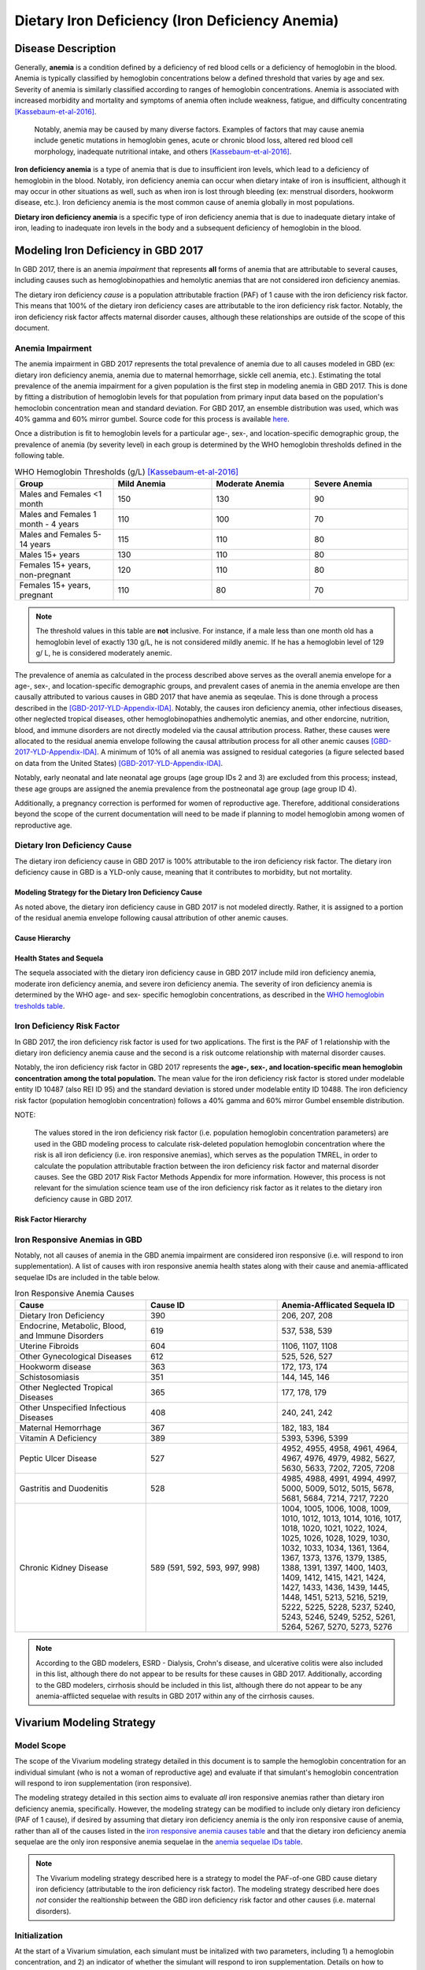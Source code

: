 .. _2017_cause_iron_deficiency:

================================================
Dietary Iron Deficiency (Iron Deficiency Anemia)
================================================

Disease Description
-------------------

Generally, **anemia** is a condition defined by a deficiency of red blood cells
or a deficiency of hemoglobin in the blood. Anemia is typically classified by
hemoglobin concentrations below a defined threshold that varies by age and sex.
Severity of anemia is similarly classified according to ranges of hemoglobin
concentrations. Anemia is associated with increased morbidity and mortality and
symptoms of anemia often include weakness, fatigue, and difficulty
concentrating [Kassebaum-et-al-2016]_.

 Notably, anemia may be caused by many diverse factors. Examples of factors
 that may cause anemia include genetic mutations in hemoglobin genes, acute or
 chronic blood loss, altered red blood cell morphology, inadequate nutritional
 intake, and others [Kassebaum-et-al-2016]_.

**Iron deficiency anemia** is a type of anemia that is due to insufficient
iron levels, which lead to a deficiency of hemoglobin in the blood. Notably,
iron deficiency anemia can occur when dietary intake of iron is insufficient,
although it may occur in other situations as well, such as when iron is lost
through bleeding (ex: menstrual disorders, hookworm disease, etc.). Iron
deficiency anemia is the most common cause of anemia globally in most
populations.

**Dietary iron deficiency anemia** is a specific type of iron deficiency anemia
that is due to inadequate dietary intake of iron, leading to inadequate iron
levels in the body and a subsequent deficiency of hemoglobin in the blood.

Modeling Iron Deficiency in GBD 2017
------------------------------------

In GBD 2017, there is an anemia *impairment* that represents **all** forms of
anemia that are attributable to several causes, including causes such as
hemoglobinopathies and hemolytic anemias that are not considered iron
deficiency anemias.

The dietary iron deficiency *cause* is a population attributable fraction (PAF)
of 1 cause with the iron deficiency risk factor. This means that 100% of the
dietary iron deficiency cases are attributable to the iron deficiency risk
factor. Notably, the iron deficiency risk factor affects maternal disorder
causes, although these relationships are outside of the scope of this document.

Anemia Impairment
+++++++++++++++++

The anemia impairment in GBD 2017 represents the total prevalence of anemia due
to all causes modeled in GBD (ex: dietary iron deficiency anemia, anemia due to
maternal hemorrhage, sickle cell anemia, etc.). Estimating the total prevalence
of the anemia impairment for a given population is the first step in modeling
anemia in GBD 2017. This is done by fitting a distribution of hemoglobin levels
for that population from primary input data based on the population's
hemoclobin concentration mean and standard deviation. For GBD 2017, an ensemble
distribution was used, which was 40% gamma and 60% mirror gumbel. Source code
for this process is available `here <https://stash.ihme.washington.edu/projects/MNCH/repos/anemia/browse/model/envelope>`_.

Once a distribution is fit to hemoglobin levels for a particular age-,
sex-, and location-specific demographic group, the prevalence of anemia (by
severity level) in each group is determined by the WHO hemoglobin thresholds
defined in the following table.

.. _`WHO hemoglobin tresholds table`:

.. list-table:: WHO Hemoglobin Thresholds (g/L) [Kassebaum-et-al-2016]_
	:widths: 15, 15, 15, 15
	:header-rows: 1

	* - Group
	  - Mild Anemia
	  - Moderate Anemia
	  - Severe Anemia
	* - Males and Females <1 month
	  - 150
	  - 130
	  - 90
	* - Males and Females 1 month - 4 years
	  - 110
	  - 100
	  - 70
	* - Males and Females 5-14 years
	  - 115
	  - 110
	  - 80
	* - Males 15+ years
	  - 130
	  - 110
	  - 80
	* - Females 15+ years, non-pregnant
	  - 120
	  - 110
	  - 80
	* - Females 15+ years, pregnant
	  - 110
	  - 80
	  - 70

.. note::

	The threshold values in this table are **not** inclusive. For instance, if
	a male less than one month old has a hemoglobin level of exactly 130 g/L,
	he is not considered mildly anemic. If he has a hemoglobin level of 129 g/
	L, he is considered moderately anemic.

The prevalence of anemia as calculated in the process described above serves as
the overall anemia envelope for a age-, sex-, and location-specific demographic
groups, and prevalent cases of anemia in the anemia envelope are then causally
attributed to various causes in GBD 2017 that have anemia as seqeulae. This is
done through a process described in the [GBD-2017-YLD-Appendix-IDA]_. Notably,
the causes iron deficiency anemia, other infectious diseases, other neglected
tropical diseases, other hemoglobinopathies andhemolytic anemias, and other
endorcine, nutrition, blood, and immune disorders are not directly modeled via
the causal attribution process. Rather, these causes were allocated to the
residual anemia envelope following the causal attribution process for all other
anemic causes [GBD-2017-YLD-Appendix-IDA]_. A minimum of 10% of all anemia was
assigned to residual categories (a figure selected based on data from the
United States) [GBD-2017-YLD-Appendix-IDA]_.

Notably, early neonatal and late neonatal age groups (age group IDs 2 and 3)
are excluded from this process; instead, these age groups are assigned the
anemia prevalence from the postneonatal age group (age group ID 4).

Additionally, a pregnancy correction is performed for women of reproductive
age. Therefore, additional considerations beyond the scope of the current
documentation will need to be made if planning to model hemoglobin among women
of reproductive age.

Dietary Iron Deficiency Cause
+++++++++++++++++++++++++++++

The dietary iron deficiency cause in GBD 2017 is 100% attributable to the
iron deficiency risk factor. The dietary iron deficiency cause in GBD is a
YLD-only cause, meaning that it contributes to morbidity, but not mortality.

Modeling Strategy for the Dietary Iron Deficiency Cause
^^^^^^^^^^^^^^^^^^^^^^^^^^^^^^^^^^^^^^^^^^^^^^^^^^^^^^^

As noted above, the dietary iron deficiency cause in GBD 2017 is not modeled
directly. Rather, it is assigned to a portion of the residual anemia envelope
following causal attribution of other anemic causes.

Cause Hierarchy
^^^^^^^^^^^^^^^

.. image:: iron_cause_hierarchy.svg

Health States and Sequela
^^^^^^^^^^^^^^^^^^^^^^^^^

The sequela associated with the dietary iron deficiency cause in GBD 2017
include mild iron deficiency anemia, moderate iron deficiency anemia, and
severe iron deficiency anemia. The severity of iron deficiency anemia is
determined by the WHO age- and sex- specific hemoglobin concentrations, as
described in the `WHO hemoglobin tresholds table`_.

Iron Deficiency Risk Factor
+++++++++++++++++++++++++++

In GBD 2017, the iron deficiency risk factor is used for two applications. The
first is the PAF of 1 relationship with the dietary iron deficiency anemia
cause and the second is a risk outcome relationship with maternal disorder
causes.

Notably, the iron deficiency risk factor in GBD 2017 represents the **age-,
sex-, and location-specific mean hemoglobin concentration among the total
population.** The mean value for the iron deficiency risk factor is
stored under modelable entity ID 10487 (also REI ID 95) and the standard
deviation is stored under modelable entity ID 10488. The iron deficiency risk
factor (population hemoglobin concentration) follows a 40% gamma and 60% mirror
Gumbel ensemble distribution.

NOTE:

	The values stored in the iron deficiency risk factor (i.e. population
	hemoglobin concentration parameters) are used in the GBD modeling process
	to calculate risk-deleted population hemoglobin concentration where the
	risk is all iron deficiency (i.e. iron responsive anemias), which serves as
	the population TMREL, in order to calculate the population attributable
	fraction between the iron deficiency risk factor and maternal disorder
	causes. See the GBD 2017 Risk Factor Methods Appendix for more information.
	However, this process is not relevant for the simulation science team use
	of the iron deficiency risk factor as it relates to the dietary iron
	deficiency cause in GBD 2017.

.. todo::

	Add citation for the GBD risk factor methods appendix.

Risk Factor Hierarchy
^^^^^^^^^^^^^^^^^^^^^

.. image:: iron_risk_hierarchy.svg

Iron Responsive Anemias in GBD
++++++++++++++++++++++++++++++

Notably, not all causes of anemia in the GBD anemia impairment are considered
iron responsive (i.e. will respond to iron supplementation). A list of causes
with iron responsive anemia health states along with their cause and
anemia-afflicated sequelae IDs are included in the table below.

.. _`iron responsive anemia causes table`:

.. list-table:: Iron Responsive Anemia Causes
	:widths: 40 40 40
	:header-rows: 1

	* - Cause
	  - Cause ID
	  - Anemia-Afflicated Sequela ID
	* - Dietary Iron Deficiency
	  - 390
	  - 206, 207, 208
	* - Endocrine, Metabolic, Blood, and Immune Disorders
	  - 619
	  - 537, 538, 539
	* - Uterine Fibroids
	  - 604
	  - 1106, 1107, 1108
	* - Other Gynecological Diseases
	  - 612
	  - 525, 526, 527
	* - Hookworm disease
	  - 363
	  - 172, 173, 174
	* - Schistosomiasis
	  - 351
	  - 144, 145, 146
	* - Other Neglected Tropical Diseases
	  - 365
	  - 177, 178, 179
	* - Other Unspecified Infectious Diseases
	  - 408
	  - 240, 241, 242
	* - Maternal Hemorrhage
	  - 367
	  - 182, 183, 184
	* - Vitamin A Deficiency
	  - 389
	  - 5393, 5396, 5399
	* - Peptic Ulcer Disease
	  - 527
	  - 4952, 4955, 4958, 4961, 4964, 4967, 4976, 4979, 4982, 5627, 5630, 5633, 7202, 7205, 7208
	* - Gastritis and Duodenitis
	  - 528
	  - 4985, 4988, 4991, 4994, 4997, 5000, 5009, 5012, 5015, 5678, 5681, 5684, 7214, 7217, 7220
	* - Chronic Kidney Disease
	  - 589 (591, 592, 593, 997, 998)
	  - 1004, 1005, 1006, 1008, 1009, 1010, 1012, 1013, 1014, 1016, 1017, 1018, 1020, 1021, 1022, 1024, 1025, 1026, 1028, 1029, 1030, 1032, 1033, 1034, 1361, 1364, 1367, 1373, 1376, 1379, 1385, 1388, 1391, 1397, 1400, 1403, 1409, 1412, 1415, 1421, 1424, 1427, 1433, 1436, 1439, 1445, 1448, 1451, 5213, 5216, 5219, 5222, 5225, 5228, 5237, 5240, 5243, 5246, 5249, 5252, 5261, 5264, 5267, 5270, 5273, 5276

.. note::

	According to the GBD modelers, ESRD - Dialysis, Crohn's disease, and
	ulcerative colitis were also included in this list, although there do not
	appear to be results for these causes in GBD 2017. Additionally, according
	to the GBD modelers, cirrhosis should be included in this list, although
	there do not appear to be any anemia-afflicted sequelae with results in
	GBD 2017 within any of the cirrhosis causes.

Vivarium Modeling Strategy
--------------------------

Model Scope
+++++++++++

The scope of the Vivarium modeling strategy detailed in this document is to
sample the hemoglobin concentration for an individual simulant (who is not a
woman of reproductive age) and evaluate if that simulant's hemoglobin
concentration will respond to iron supplementation (iron responsive).

The modeling strategy detailed in this section aims to evaluate *all* iron
responsive anemias rather than dietary iron deficiency anemia, specifically.
However, the modeling strategy can be modified to include only dietary iron
deficiency (PAF of 1 cause), if desired by assuming that dietary iron
deficiency anemia is the only iron responsive cause of anemia, rather than all
of the causes listed in the `iron responsive anemia causes table`_ and that the
dietary iron deficiency anemia sequelae are the only iron responsive anemia
sequelae in the `anemia sequelae IDs table`_.

.. todo::

  Address Beatrix's comment about the above paragraph (lines 275-2828) in `PR
  132 <https://github.com/ihmeuw/vivarium_research/pull/132>`_ to make it more
  clear exactly what we're modeling.

.. note::

	The Vivarium modeling strategy described here is a strategy to model the
	PAF-of-one GBD cause dietary iron deficiency (attributable to the iron
	deficiency risk factor). The modeling strategy described here does *not*
	consider the realtionship between the GBD iron deficiency risk factor and
	other causes (i.e. maternal disorders).

Initialization
++++++++++++++

At the start of a Vivarium simulation, each simulant must be initalized with
two parameters, including 1) a hemoglobin concentration, and 2) an indicator of
whether the simulant will respond to iron supplementation. Details on how to
intialize these parameters are included in the following sections.

Notably, the initialization of a simulant's hemoglobin concentration should
occur *before* the initialization of iron responsiveness.

.. todo::

  Confirm order in which initialization occurs with research team, and explain
  reasoning.

Hemoglobin Concentration
^^^^^^^^^^^^^^^^^^^^^^^^

In order to initialize an individual's hemoglobin concentration, each simulant
should be assigned a random number between 0 and 1 (random_number_i). This
number will represent the percentile of hemoglobin concentration for that
individual simulant relative to the baseline population distribution of
hemoglobin concentrations (from the GBD iron deficiency risk factor rei_92)
*for the remainder of the simulation*. The corresponding hemoglobin concetration
for that percentile should then be assigned to the simulant using the
methodology described in the reaminder of this section.

Any shifts in hemoglobin concentration (due to baseline coverage or
intervention effects) should be applied *after* an individual's hemoglobin
concentration is sampled from the population distribution as described above.
The post-shift hemoglobin concentration will then act as the simulant's
assigned hemoglobin concentration.

Notably, because the mean and standard deviation for the population hemoglobin
concentration varies by age group, an individual's assigned hemoglobin
concentration will vary as they transition between age groups, although their
assigned *percentile* within that population hemoglobin concentration
distribution will **not** vary as the simulant ages.

The ensemble distribution of population hemoglobin concentrations can be
recreated with the following equations and code:

.. _`population hemoglobin parameters table`:

.. list-table:: Population Hemoglobin Parameters
	:widths: 10, 5, 15
	:header-rows: 1

	* - Parameter
	  - Value
	  - Note
	* - hemoglobin_mean
	  - rei_92_exposure
	  - meid_10487
	* - hemoglobin_sd
	  - rei_92_sd
	  - meid_10488
	* - w_gamma
	  - 0.4
	  - Ensemble weight for gamma distribution
	* - w_mirror_gumbel
	  - 0.6
	  - Ensemble weight for mirror gumbel distribution
	* - eulers_constant
	  - 0.57721566
	  -
	* - xmax
	  - 220
	  -
	* - pi
	  - 3.14.....
	  - Use `math.pi` for all significant figures
	* - gamma_shape
	  - (hemoglobin_mean)^2 / (hemoglobin_sd)^2
	  -
	* - gamma_rate
	  - (hemoglobin_mean) / (hemoglobin_sd)^2
	  -
	* - mirror_gumbel_alpha
	  - xmax - (hemoglobin_mean) - eulers_constant * (hemoglobin_sd) * sqrt(6) / pi
	  -
	* - mirror_gumbel_scale
	  - (hemoglobin_sd) * sqrt(6) / pi
	  -
	* - random_number_i
	  - random number between 0 and 1
	  - Assigned to an individual simulant

.. code-block:: Python

	import scipy.stats


	# TO-DO: WRITE SOME CODE THAT ACCURATELY SAMPLES FROM THE ENSEMBLE DIST.
	# BASED ON ASSIGNED RANDOM PERCENTILE

Iron Responsiveness
^^^^^^^^^^^^^^^^^^^

As previously discussed, not all anemias in the anemia impairment are iron
deficiency anemias, meaning that not all anemias will respond to iron
supplementation. Therefore, the probability that a simulant with mild,
moderate, or severe anemia (based on their sampled hemoglobin concentration
and WHO anemia threshold values) will respond to iron supplementation/
fortification can be measured by:

.. math::

	\frac{\text{prevalence}_\text{iron responsive anemia}}{\text{prevalence}_\text{total anemia}}

Where *prevalence_iron_responsive_anemia* and *prevalence_total_anemia* are
equal to the severity-, age-, sex-, and location-specific prevalence (from COMO)
summed across all iron responsive anemia and all total anemia sequela IDs,
respectively. Sequela IDs for each category are listed in the table below.

.. _`anemia sequelae IDs table`:

.. list-table:: Sequela IDs
	:widths: 5, 30, 20
	:header-rows: 1

	* - Anemia Severity
	  - All Anemia Sequela
	  - Iron Responsive Anemia Sequela
	* - Mild
	  - 144, 172, 177, 182, 206, 240, 438, 442, 525, 531, 537, 645, 648, 651, 654, 1004, 1008, 1012, 1016, 1020, 1024, 1028, 1032, 1057, 1061, 1065, 1069, 1079, 1089, 1099, 1106, 1120, 1361, 1373, 1385, 1397, 1409, 1421, 1433, 1445, 4952, 4955, 4976, 4985, 4988, 5009, 5018, 5027, 5036, 5051, 5063, 5075, 5087, 5099, 5111, 5123, 5225, 5228, 5249, 5252, 5273, 5276, 5393, 5567, 5579, 5606, 5627, 5648, 5651, 5654, 5678, 5699, 5702, 5705, 7202, 7214, 22989, 22990, 22991, 22992, 22993, 23030, 23034, 23038, 23042, 23046
	  - 144, 172, 177, 182, 206, 240, 438, 442, 525, 537, 1004, 1008, 1012, 1016, 1020, 1024, 1028, 1032, 1106, 1361, 1373, 1385, 1397, 1409, 1421, 1433, 1445, 4952, 4955, 4976, 4985, 4988, 5009, 5225, 5228, 5249, 5252, 5273, 5276, 5393, 5567, 5579, 5627, 5648, 5651, 5654, 5678, 5699, 5702, 7202, 7214, 22989, 22990, 22991, 22992, 22993, 23030, 23034, 23038, 23042, 23046
	* - Moderate
	  - 145, 173, 178, 183, 207, 241, 439, 443, 526, 532, 538, 646, 649, 652, 655, 1005, 1009, 1013, 1017, 1021, 1025, 1029, 1033, 1058, 1062, 1066, 1070, 1080, 1090, 1100, 1107, 1121, 1364, 1376, 1388, 1400, 1412, 1424, 1436, 1448, 4958, 4961, 4979, 4991, 4994, 5012, 5021, 5030, 5039, 5054, 5066, 5078, 5090, 5102, 5114, 5126, 5219, 5222, 5243, 5246, 5267, 5270, 5396, 5570, 5582, 5609, 5630, 5657, 5660, 5663, 5681, 5708, 5711, 5714, 7205, 7217, 22999, 23000, 23001, 23002, 23003, 23031, 23035, 23039, 23043, 23047
	  - 145, 173, 178, 183, 207, 241, 439, 443, 526, 538, 1005, 1009, 1013, 1017, 1021, 1025, 1029, 1033, 1107, 1364, 1376, 1388, 1400, 1412, 1424, 1436, 1448, 4958, 4961, 4979, 4991, 4994, 5012, 5219, 5222, 5243, 5246, 5267, 5270, 5396, 5570, 5582, 5630, 5657, 5660, 5663, 5681, 5708, 5711, 5714, 7205, 7217, 22999, 23000, 23001, 23002, 23003, 23031, 23035, 23039, 23043, 23047
	* - Severe
	  - 146, 174, 179, 184, 208, 242, 440, 444, 527, 533, 539, 647, 650, 653, 656, 1006, 1010, 1014, 1018, 1022, 1026, 1030, 1034, 1059, 1060, 1063, 1064, 1067, 1068, 1071, 1074, 1075, 1077, 1081, 1083, 1085, 1087, 1091, 1093, 1095, 1097, 1101, 1108, 1122, 1367, 1379, 1391, 1403, 1415, 1427, 1439, 1451, 4964, 4967, 4982, 4997, 5000, 5015, 5024, 5033, 5042, 5057, 5069, 5081, 5093, 5105, 5117, 5129, 5213, 5216, 5237, 5240, 5261, 5264, 5399, 5573, 5585, 5612, 5633, 5666, 5669, 5672, 5684, 5717, 5720, 5723, 7208, 7220, 23009, 23010, 23011, 23012, 23013, 23032, 23036, 23040, 23044, 23048
	  - 146, 174, 179, 184, 208, 242, 440, 444, 527, 539, 1006, 1010, 1014, 1018, 1022, 1026, 1030, 1034, 1108, 1367, 1379, 1391, 1403, 1415, 1427, 1439, 1451, 4964, 4967, 4982, 4997, 5000, 5015, 5213, 5216, 5237, 5240, 5261, 5264, 5399, 5573, 5585, 5633, 5666, 5669, 5672, 5717, 5720, 5723, 5684, 7208, 7220, 23009, 23010, 23011, 23012, 23013, 23032, 23036, 23040, 23044, 23048

Therefore, each simulant should be initialized as either iron responsive (1) or
non-iron responsive (0) according to the following rules:

.. code-block:: Python

	if hb_i < severe_threshold:
		if random_number_i =< prevalence_severe_ira / prevalence_total_severe_anemia:
			iron_responsive_i = 1
		else:
			iron_responsive_i = 0
	elif hb_i < moderate_threshold:
		if random_number_i =< prevalence_moderate_ira / prevalence_total_moderate_anemia:
			iron_responsive_i = 1
		else:
			iron_responsive_i = 0
	elif hb_i < mild_threshold:
		if random_number_i =< prevalence_mild_ira / prevalence_total_mild_anemia:
			iron_responsive_i = 1
		else:
			iron_responsive_i = 0
	else:
		if random_number_i <= ((1 - prevalence_total_overall_anemia
					    - (prevalence_c_613
					       + prevalence_c_298
					       + prevalence_c_345
					       - (prevalence_total_overall_anemia
					          - prevalence_overall_ira))
					  / (1 - prevalence_total_overall_anemia)):
			iron_responsive_i = 1
		else:
			iron_responsive_i = 0

	# NOTE: use <, not =< for anemia thresholds

.. todo::

	Confirm how to handle final "else" statement with research team.

Where:

.. list-table:: Parameters
	:widths: 15, 20, 20
	:header-rows: 1

	* - Parameter
	  - Description
	  - Note
	* - hb_i
	  - An individual simulant's hemoglobin distribution
	  - Sampled from population hemoglobin distribution
	* - random_number_i
	  - An independent random number between 0 and 1 assigned to an individual simulant
	  - Generated in Vivarium
	* - iron_responsive_i
	  - An individual simulant's value for the iron responsive indicator variable
	  - 1=iron responsive, 0=not iron responsive
	* - {severity}_threshold
	  - Age-, sex-, and severity-specific hemoglobin anemia threshold
	  - Defined in WHO treshold table
	* - prevalence_{severity}_ira
	  - Severity-specific prevalence of iron responsive anemia
	  - Sum of severity-specific iron responsive anemia sequelae
	* - prevalence_total_{severity}_anemia
	  - Severity-specific prevalence of all anemia
	  - Sum of all severity-specific anemia sequelae
	* - prevalence_c_316
	  - Prevalence of hemoglobinopathies and hemolytic anemias
	  - COMO (NOT a most detailed cause)
	* - prevalence_c_298
	  - Prevalence of HIV/AIDs
	  - COMO (NOT a most detailed cause)
	* - prevalence_c_345
	  - Prevalence of malaria
	  - COMO (most detailed cause)

Then, effect sizes for iron supplementation or fortification interventions as
shifts in mean hemoglobin concentrations should be applied only to those who
are initialized in the model as iron responsive (iron_responsive_i = 1) based
on the methodology described here.

.. todo::

  Describe how to handle the changing prev_ira/prev_total_anemia across age
  groups, which generally decreases by about 2% between the early NN and 1-4
  year age groups for locations of interest (India, Nigeria, Ethiopia).
  (Also, cite this 2% statistic.)

  Tentative approach: initialize only once using the minimum probability of
  iron responsiveness across all age groups in simulation.

  Confirm with research team.


Other Model Notes/Strategies
++++++++++++++++++++++++++++

Neonatal Age Groups
^^^^^^^^^^^^^^^^^^^

Neonatal age groups should be excluded from the process described in this
document. Simulants should be initialized with a hemoglobin value and an iron
responsiveness indicator at the start of the simulation and/or when they age
into the postneonatal age group. The reasoning behind this is as follows:

1.  GBD did not directly collect data for neonates but instead just copied
    estimates from the post-neonatal age group

2.  The GBD modelers warned us that there might be problems with this
    approach (though it is unclear exactly what those problems may be)

3.  We are currently using this model of iron deficiency anemia to estimate
    the effect of large-scale food fortification with iron, and we so far
    don't have data saying that neonates get an effect from their mothers'
    extra iron intake

4.  Since there may be problems with the data, and we don't know whether our
    intervention should affect neonates anyway, the simplest thing is to not
    bother modeling hemoglobin levels in neonates

If we investigate further and find that the data for neonates make sense, and
we find more research saying that our intervention should affect hemoglobin
levels in neonates, then we can adjust the model accordingly.

.. todo::

  Confirm this with research team pending validation of this age groups with
  functioning code.

Tracking Years Lived with Disability due to Anemia
^^^^^^^^^^^^^^^^^^^^^^^^^^^^^^^^^^^^^^^^^^^^^^^^^^

Person time in mild, moderate, and severe anemic states (based on assigned
simulant hemoglobin concentration and age- and sex- specific hemoglobin
thresholds for anemia) should be tracked in the Vivarium simulation and
multiplied by the severity-spefic anemia disability weight to obtain a measure
of YLDs due to anemia in the model. This can be done for all anemia or
iron-responsive anemias (among simulants with iron_responsive_i = 1 only),
depending on model needs (use corresponding anemia prevalences for validation).

Model Assumptions and Limitations
+++++++++++++++++++++++++++++++++

If any causes with anemia health state sequelae are included in the Vivarium
simulation, any disability associated with anemic sequela of that cause will be
counted both through the process described in this document as well as through
the disability weight associated with that cause. The impact of this double
counting should be considered when this is the case before implementation in a
model and recorded as a model limitation if applicable.

Our approach of assigning individual simulants propensity scores (percentiles
within the population hemoglobin concentration distribution) is a limitation of
our modeling strategy in that it assumes that this remains constant over time
and age groups.

Because we are not modeling individual causes of anemia (and their associated
mortality), we assume that all simulants have the same mortality rate regardless
of their hemoglobin value, when in reality, those with lower hemoglobin values
will have higher mortality rates than those with higher hemoglobin values.
Notably, deaths due to causes with iron responsive anemia sequelae account for
approximately 1.1% of deaths in the first five years of life globally.

.. todo::

  Cite this statistic (deaths due to causes with iron responsive anemia sequelae
  account for approximately 1.1% of deaths in the first five years of life
  globally).

Because hemoglobin concentrations are not directly modeled among the early and
late neonatal age groups in GBD, the prevalence of mild, moderate, and severe
anemia are assumed to be equal to the prevalence in the post-neonatal age group.
Therefore, this model is limited when applied to neonatal age groups.

The modeling strategy currently described in this document does not consider
the effect of pregnancy on hemoglobin concentration and therefore is limited in
that is should not be used to model women of reproductive age.

The modeling strategy both as conducted by the GBD modelers and as described in
this document assume a constant shape and standard deviation in the hemoglobin
distribution throughout the modeling process. This is a limitation of our
modeling strategy in that we assume the distribution before a shift is applied
maintains the same shape after a shift due to the intervention is applied.

  Essentially, both the GBD modeling process and our Vivarium implementation
  assume that hemoglobin shifts are constant regardless of an individual's
  starting hemoglobin concentration. The implication is that the shift applies
  uniformly to all individuals regardless of their position in the hemoglobin
  distribution (imagine just pushing a normal distribution to the right, but its
  shape stays the same). However, we might actually expect the left end of the
  distribution to get pushed farther than the right end of the distribution in
  reality, so the shape would change from a normal distribution to a more
  lop-sided distribution if this were to happen (we assume it doesn't). Note,
  however, that the the shape is only maintained in our simulation when
  stratified by iron responsiveness (because non-iron-responsive individuals
  will not get pushed at all).


Further, the model is limited due to GBD not directly modeling the prevalence
of dietary iron deficiency, which may cause error in the estimation of the
prevalence of this cause.

Validation Criteria
+++++++++++++++++++

The overall prevalence and YLDs of anemia should be equal between:

- The anemia impairment (rei_192 for all anemia, rei_205 for mild anemia, rei_206 for moderate anemia, and rei_207 for severe anemia)
- The sum across all anemia sequlae (overall and severity-specific)
- The result of anemia prevalence calculated from the population hemoglobin distribution as described in the modeling strategy for prevalence, and prevalence multiplied by the disability weight(s) for YLDs (overall and severity-specific)

The prevalence of anemia using the population hemoglobin distribution can be
calculated using the code below using the parameters defined earlier in this
document and assuming age- and sex- specific *anemia_threshold* values as
defined in the `WHO hemoglobin tresholds table`_ and using the parameters defined in the `population hemoglobin parameters table`_:

.. warning::

	There is an error either in the parameter definitions described in the
	table above or the code described in the block below that is causing a
	failure in the validation criteria of anemia prevalence. Error to be
	investigated and updated.

.. code-block:: Python

	import scipy.stats


	# overall anemia prevalence
	gamma_prev = scipy.stats.gamma(gamma_shape, loc=0,
				scale=1/gamma_rate).cdf(mild_anemia_threshold)
	mirror_gumbel_prev = 1 - scipy.stats.gumbel_r(mirror_gumbel_alpha,
				mirror_gumbel_scale).cdf(xmax - mild_anemia_threshold)
	ensemble_prev = w_gamma * gamma_prev + w_mirror_gumbel * mirror_gumbel_prev


	# severe anemia prevalence
	gamma_severe_prev = scipy.stats.gamma(gamma_shape, loc=0,
				scale=1/gamma_rate).cdf(severe_anemia_threshold)
	mirror_gumbel_severe_prev = 1 - scipy.stats.gumbel_r(mirror_gumbel_alpha,
				mirror_gumbel_scale).cdf(xmax - severe_anemia_threshold)
	ensemble_severe_prev = w_gamma * gamma_severe_prev + w_mirror_gumbel * mirror_gumbel_severe_prev


	# moderate anemia prevalence
	gamma_moderate_prev = scipy.stats.gamma(gamma_shape, loc=0,
				scale=1/gamma_rate).cdf(moderate_anemia_threshold) - gamma_severe_prev
	mirror_moderate_severe_prev = 1 - scipy.stats.gumbel_r(mirror_gumbel_alpha,
				mirror_gumbel_scale).cdf(xmax - moderate_anemia_threshold) - gamma_severe_prev
	ensemble_moderate_prev = w_gamma * gamma_moderate_prev + w_mirror_gumbel * mirror_gumbel_moderate_prev


	# mild anemia prevalence
	gamma_mild_prev = scipy.stats.gamma(gamma_shape, loc=0,
				scale=1/gamma_rate).cdf(mild_anemia_threshold) - gamma_moderate_prev
	mirror_mild_severe_prev = 1 - scipy.stats.gumbel_r(mirror_gumbel_alpha,
				mirror_gumbel_scale).cdf(xmax - mild_anemia_threshold) - gamma_moderate_prev
	ensemble_mild_prev = w_gamma * gamma_mild_prev + w_mirror_gumbel * mirror_mild_moderate_prev

References
----------

.. [Kassebaum-et-al-2016]

	View `Kassebaum et al. 2016`_

		Kassebaum NJ, GBD 2013 Anemia Collaborators. The Global Burden of
		Anemia. Hematol Oncol Clin North Am. 2016 Apr;30(2):247-308. doi: https://doi.org/10.1016/j.hoc.2015.11.002

.. _`Kassebaum et al. 2016`: https://www.clinicalkey.com/service/content/pdf/watermarked/1-s2.0-S0889858815001896.pdf?locale=en_US&searchIndex=

.. [GBD-2017-YLD-Appendix-IDA]

   Pages 763-774 in `Supplementary appendix 1 to the GBD 2017 YLD Capstone <YLD
   appendix on ScienceDirect_conda activate vivarium_research>`_:

     **(GBD 2017 YLD Capstone)** GBD 2017 Disease and Injury Incidence and
     Prevalence Collaborators. :title:`Global, regional, and national incidence,
     prevalence, and years lived with disability for 354 diseases and injuries
     for 195 countries and territories, 1990–2017: a systematic analysis for the
     Global Burden of Disease Study 2017`. Lancet 2018; 392: 1789–858. DOI:
     https://doi.org/10.1016/S0140-6736(18)32279-7

.. _YLD appendix on ScienceDirect: https://ars.els-cdn.com/content/image/1-s2.0-S0140673618322797-mmc1.pdf
.. _YLD appendix on Lancet.com: https://www.thelancet.com/cms/10.1016/S0140-6736(18)32279-7/attachment/6db5ab28-cdf3-4009-b10f-b87f9bbdf8a9/mmc1.pdf
